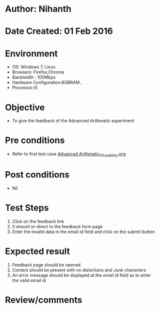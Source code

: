 * Author: Nihanth
* Date Created: 01 Feb 2016
* Environment
  - OS: Windows 7, Linux
  - Browsers: Firefox,Chrome
  - Bandwidth : 100Mbps
  - Hardware Configuration:8GBRAM , 
  - Processor:i5

* Objective
  - To give the feedback of the Advanced Arithmatic experiment

* Pre conditions
  - Refer to first test case  [[https://github.com/Virtual-Labs/problem-solving-iiith/blob/master/test-cases/integration_test-cases/Advanced Arithmatic/Advanced Arithmatic_01_Usability.org][Advanced Arithmatic_01_Usability.org]]

* Post conditions
  - Nil
* Test Steps
  1. Click on the feedback link
  2. It should re-direct to the feedback form page
  3. Enter the invalid data in the email id field and click on the submit button

* Expected result
  1. Feedback page should be opened
  2. Content should be present with no distortions and Junk characters
  3. An error message should be displayed at the email id field as to enter the valid email id

* Review/comments


